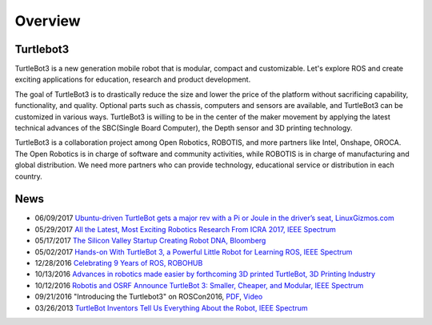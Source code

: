 .. _chapter_overview:

Overview
========

.. image:: _static/overview/turtlebot3_flyer_front.png

Turtlebot3
----------

TurtleBot3 is a new generation mobile robot that is modular, compact and customizable. Let's explore ROS and create exciting applications for education, research and product development.

The goal of TurtleBot3 is to drastically reduce the size and lower the price of the platform without sacrificing capability, functionality, and quality. Optional parts such as chassis, computers and sensors are available, and TurtleBot3 can be customized in various ways. TurtleBot3 is willing to be in the center of the maker movement by applying the latest technical advances of the SBC(Single Board Computer), the Depth sensor and 3D printing technology.

TurtleBot3 is a collaboration project among Open Robotics, ROBOTIS, and more partners like Intel, Onshape, OROCA. The Open Robotics is in charge of software and community activities, while ROBOTIS is in charge of manufacturing and global distribution. We need more partners who can provide technology, educational service or distribution in each country.

.. image:: _static/logo_cooperation.png

News
----

- 06/09/2017 `Ubuntu-driven TurtleBot gets a major rev with a Pi or Joule in the driver’s seat, LinuxGizmos.com <http://linuxgizmos.com/ubuntu-driven-turtlebot-gets-a-major-rev-with-a-pi-or-joule-in-the-drivers-seat/>`_
- 05/29/2017 `All the Latest, Most Exciting Robotics Research From ICRA 2017, IEEE Spectrum <http://spectrum.ieee.org/automaton/robotics/robotics-software/all-the-latest-most-exciting-robotics-research-from-icra-2017>`_
- 05/17/2017 `The Silicon Valley Startup Creating Robot DNA, Bloomberg <https://www.bloomberg.com/news/videos/2017-05-17/the-silicon-valley-startup-creating-robot-dna-video>`_
- 05/02/2017 `Hands-on With TurtleBot 3, a Powerful Little Robot for Learning ROS, IEEE Spectrum <http://spectrum.ieee.org/automaton/robotics/robotics-hardware/review-robotis-turtlebot-3>`_
- 12/28/2016 `Celebrating 9 Years of ROS, ROBOHUB <http://robohub.org/celebrating-9-years-of-ros/>`_
- 10/13/2016 `Advances in robotics made easier by forthcoming 3D printed TurtleBot, 3D Printing Industry <https://3dprintingindustry.com/news/advances-robotics-made-easier-forthcoming-3d-printed-turtlebot-96844/>`_
- 10/12/2016 `Robotis and OSRF Announce TurtleBot 3: Smaller, Cheaper, and Modular, IEEE Spectrum <http://spectrum.ieee.org/automaton/robotics/diy/robotis-and-osrf-announce-turtlebot-3-smaller-cheaper-and-modular>`_
- 09/21/2016 "Introducing the Turtlebot3" on ROSCon2016, `PDF <http://roscon.ros.org/2016/presentations/ROSCon2016_Turtlebot3_ROBOTIS.pdf>`_, `Video <https://vimeo.com/187699447>`_
- 03/26/2013 `TurtleBot Inventors Tell Us Everything About the Robot, IEEE Spectrum <http://spectrum.ieee.org/automaton/robotics/diy/interview-turtlebot-inventors-tell-us-everything-about-the-robot>`_


.. _ROBOTIS: www.robotis.com
